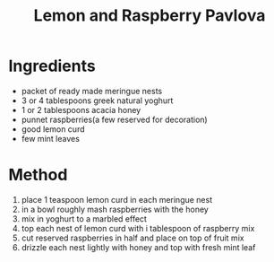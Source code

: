 #+TITLE: Lemon and Raspberry Pavlova
#+ROAM_TAGS: @recipe @dessert

* Ingredients

- packet of ready made meringue nests
- 3 or 4 tablespoons greek natural yoghurt
- 1 or 2 tablespoons acacia honey
- punnet raspberries(a few reserved for decoration)
- good lemon curd
- few mint leaves

* Method

1. place 1 teaspoon lemon curd in each meringue nest
2. in a bowl roughly mash raspberries with the honey
3. mix in yoghurt to a marbled effect
4. top each nest of lemon curd with i tablespoon of raspberry mix
5. cut reserved raspberries in half and place on top of fruit mix
6. drizzle each nest lightly with honey and top with fresh mint leaf
